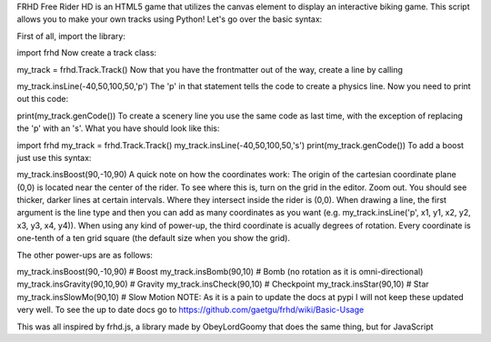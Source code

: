 FRHD
Free Rider HD is an HTML5 game that utilizes the canvas element to display an interactive biking game. This script allows you to make your own tracks using Python! Let's go over the basic syntax:

First of all, import the library:

import frhd
Now create a track class:

my_track = frhd.Track.Track()
Now that you have the frontmatter out of the way, create a line by calling

my_track.insLine(-40,50,100,50,'p')
The 'p' in that statement tells the code to create a physics line. Now you need to print out this code:

print(my_track.genCode())
To create a scenery line you use the same code as last time, with the exception of replacing the 'p' with an 's'. What you have should look like this:

import frhd
my_track = frhd.Track.Track()
my_track.insLine(-40,50,100,50,'s')
print(my_track.genCode())
To add a boost just use this syntax:

my_track.insBoost(90,-10,90)
A quick note on how the coordinates work: The origin of the cartesian coordinate plane (0,0) is located near the center of the rider. To see where this is, turn on the grid in the editor. Zoom out. You should see thicker, darker lines at certain intervals. Where they intersect inside the rider is (0,0). When drawing a line, the first argument is the line type and then you can add as many coordinates as you want (e.g. my_track.insLine('p', x1, y1, x2, y2, x3, y3, x4, y4)). When using any kind of power-up, the third coordinate is acually degrees of rotation. Every coordinate is one-tenth of a ten grid square (the default size when you show the grid).

The other power-ups are as follows:

my_track.insBoost(90,-10,90) # Boost
my_track.insBomb(90,10) # Bomb (no rotation as it is omni-directional)
my_track.insGravity(90,10,90) # Gravity
my_track.insCheck(90,10) # Checkpoint
my_track.insStar(90,10) # Star
my_track.insSlowMo(90,10) # Slow Motion
NOTE: As it is a pain to update the docs at pypi I will not keep these updated very well. To see the up to date docs go to https://github.com/gaetgu/frhd/wiki/Basic-Usage

This was all inspired by frhd.js, a library made by ObeyLordGoomy that does the same thing, but for JavaScript
